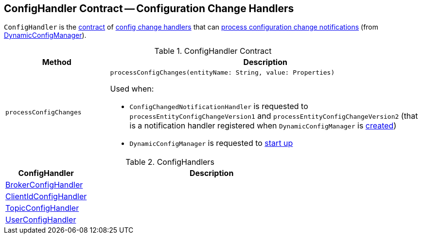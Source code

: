 == [[ConfigHandler]] ConfigHandler Contract -- Configuration Change Handlers

`ConfigHandler` is the <<contract, contract>> of <<implementations, config change handlers>> that can <<processConfigChanges, process configuration change notifications>> (from <<kafka-server-DynamicConfigManager.adoc#, DynamicConfigManager>>).

[[contract]]
.ConfigHandler Contract
[cols="1m,3",options="header",width="100%"]
|===
| Method
| Description

| processConfigChanges
a| [[processConfigChanges]]

[source, scala]
----
processConfigChanges(entityName: String, value: Properties)
----

Used when:

* `ConfigChangedNotificationHandler` is requested to `processEntityConfigChangeVersion1` and `processEntityConfigChangeVersion2` (that is a notification handler registered when `DynamicConfigManager` is <<kafka-server-DynamicConfigManager.adoc#configChangeListener, created>>)

* `DynamicConfigManager` is requested to <<kafka-server-DynamicConfigManager.adoc#startup, start up>>

|===

[[implementations]]
.ConfigHandlers
[cols="1,3",options="header",width="100%"]
|===
| ConfigHandler
| Description

| <<kafka-server-BrokerConfigHandler.adoc#, BrokerConfigHandler>>
| [[BrokerConfigHandler]]

| <<kafka-server-ClientIdConfigHandler.adoc#, ClientIdConfigHandler>>
| [[ClientIdConfigHandler]]

| <<kafka-server-TopicConfigHandler.adoc#, TopicConfigHandler>>
| [[TopicConfigHandler]]

| <<kafka-server-UserConfigHandler.adoc#, UserConfigHandler>>
| [[UserConfigHandler]]

|===
